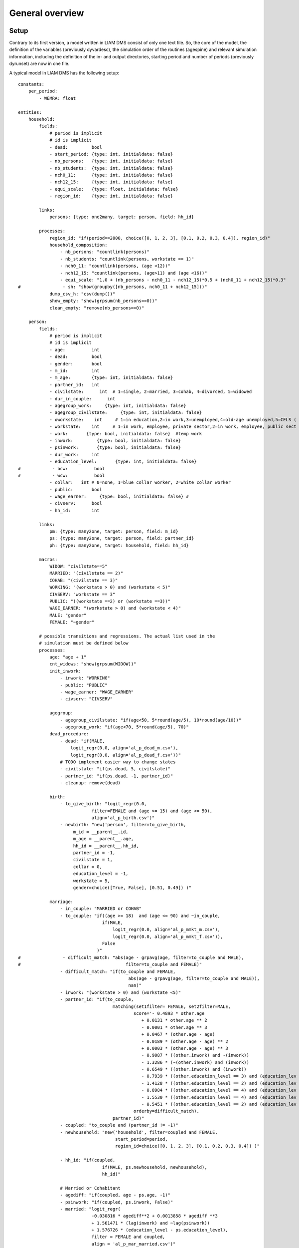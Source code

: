 #################
General overview
#################

*****
Setup
*****

Contrary to its first version, a model written in LIAM DMS consist of only one text file. So, the core of the model, the definition of the variables (previously dyvardesc), the simulation order of the routines (agespine) and relevant simulation information, including the definition of the in- and output directories, starting period and number of periods (previously dyrunset) are now in one file.

A typical model in LIAM DMS has the following setup::

    constants:
        per_period:
            - WEMRA: float
            
    entities:
        household:
            fields:
                # period is implicit
                # id is implicit
                - dead:         bool
                - start_period: {type: int, initialdata: false}
                - nb_persons:   {type: int, initialdata: false} 
                - nb_students:  {type: int, initialdata: false}            
                - nch0_11:      {type: int, initialdata: false}
                - nch12_15:     {type: int, initialdata: false}
                - equi_scale:   {type: float, initialdata: false}
                - region_id:    {type: int, initialdata: false}
    
            links:
                persons: {type: one2many, target: person, field: hh_id}
                
            processes:
                region_id: "if(period==2000, choice([0, 1, 2, 3], [0.1, 0.2, 0.3, 0.4]), region_id)"
                household_composition:
                    - nb_persons: "countlink(persons)"
                    - nb_students: "countlink(persons, workstate == 1)"
                    - nch0_11: "countlink(persons, (age <12))"
                    - nch12_15: "countlink(persons, (age>11) and (age <16))"
                    - equi_scale: "1.0 + (nb_persons - nch0_11 - nch12_15)*0.5 + (nch0_11 + nch12_15)*0.3"
    #                - sh: "show(groupby([nb_persons, nch0_11 + nch12_15]))"                
                dump_csv_h: "csv(dump())"
                show_empty: "show(grpsum(nb_persons==0))"
                clean_empty: "remove(nb_persons==0)"
                
        person:
            fields:
                # period is implicit
                # id is implicit
                - age:          int
                - dead:         bool
                - gender:       bool
                - m_id:         int
                - m_age:        {type: int, initialdata: false}
                - partner_id:   int
                - civilstate:      int  # 1=single, 2=married, 3=cohab, 4=divorced, 5=widowed
                - dur_in_couple:      int
                - agegroup_work:     {type: int, initialdata: false}
                - agegroup_civilstate:     {type: int, initialdata: false}            
                - oworkstate:    int     # 1=in education,2=in work,3=unemployed,4=old-age unemployed,5=CELS (
                - workstate:    int     # 1=in work, employee, private sector,2=in work, employee, public sect
                - work:       {type: bool, initialdata: false}  #temp work
                - inwork:         {type: bool, initialdata: false}                        
                - psinwork:       {type: bool, initialdata: false}            
                - dur_work:     int
                - education_level:       {type: int, initialdata: false}
    #            - bcw:          bool
    #            - wcw:          bool
                - collar:   int # 0=none, 1=blue collar worker, 2=white collar worker         
                - public:       bool
                - wage_earner:     {type: bool, initialdata: false} #
                - civserv:      bool
                - hh_id:        int
            
            links:
                pm: {type: many2one, target: person, field: m_id}      
                ps: {type: many2one, target: person, field: partner_id}
                ph: {type: many2one, target: household, field: hh_id}
                
            macros:
                WIDOW: "civilstate==5"
                MARRIED: "(civilstate == 2)"
                COHAB: "(civilstate == 3)"
                WORKING: "(workstate > 0) and (workstate < 5)"
                CIVSERV: "workstate == 3"
                PUBLIC: "((workstate ==2) or (workstate ==3))"
                WAGE_EARNER: "(workstate > 0) and (workstate < 4)"
                MALE: "gender"
                FEMALE: "~gender"
               
            # possible transitions and regressions. The actual list used in the
            # simulation must be defined below
            processes:
                age: "age + 1"
                cnt_widows: "show(grpsum(WIDOW))"
                init_inwork: 
                    - inwork: "WORKING"
                    - public: "PUBLIC"
                    - wage_earner: "WAGE_EARNER"
                    - civserv: "CIVSERV"
                    
                agegroup:
                    - agegroup_civilstate: "if(age<50, 5*round(age/5), 10*round(age/10))"            
                    - agegroup_work: "if(age<70, 5*round(age/5), 70)"
                dead_procedure:                
                    - dead: "if(MALE, 
                        logit_regr(0.0, align='al_p_dead_m.csv'), 
                        logit_regr(0.0, align='al_p_dead_f.csv'))"
                    # TODO implement easier way to change states                    
                    - civilstate: "if(ps.dead, 5, civilstate)"  
                    - partner_id: "if(ps.dead, -1, partner_id)"                   
                    - cleanup: remove(dead)
                                        
                birth:
                    - to_give_birth: "logit_regr(0.0,
                                filter=FEMALE and (age >= 15) and (age <= 50),
                                align='al_p_birth.csv')"   
                    - newbirth: "new('person', filter=to_give_birth, 
                         m_id = __parent__.id, 
                         m_age = __parent__.age, 
                         hh_id = __parent__.hh_id,
                         partner_id = -1,
                         civilstate = 1,
                         collar = 0,
                         education_level = -1,
                         workstate = 5, 
                         gender=choice([True, False], [0.51, 0.49]) )"  
                         
                marriage:
                    - in_couple: "MARRIED or COHAB"
                    - to_couple: "if((age >= 18)  and (age <= 90) and ~in_couple, 
                                    if(MALE,
                                        logit_regr(0.0, align='al_p_mmkt_m.csv'),
                                        logit_regr(0.0, align='al_p_mmkt_f.csv')), 
                                    False
                                  )"
    #                - difficult_match: "abs(age - grpavg(age, filter=to_couple and MALE),
    #                                        filter=to_couple and FEMALE)"
                    - difficult_match: "if(to_couple and FEMALE,
                                              abs(age - grpavg(age, filter=to_couple and MALE)),
                                              nan)"
                    - inwork: "(workstate > 0) and (workstate <5)"                                         
                    - partner_id: "if(to_couple, 
                                        matching(set1filter= FEMALE, set2filter=MALE,
                                                score='- 0.4893 * other.age 
                                                   + 0.0131 * other.age ** 2 
                                                   - 0.0001 * other.age ** 3
                                                   + 0.0467 * (other.age - age) 
                                                   - 0.0189 * (other.age - age) ** 2 
                                                   + 0.0003 * (other.age - age) ** 3
                                                   - 0.9087 * ((other.inwork) and ~(inwork)) 
                                                   - 1.3286 * (~(other.inwork) and (inwork)) 
                                                   - 0.6549 * ((other.inwork) and (inwork))
                                                   - 0.7939 * ((other.education_level == 3) and (education_lev
                                                   - 1.4128 * ((other.education_level == 2) and (education_lev
                                                   - 0.8984 * ((other.education_level == 4) and (education_lev
                                                   - 1.5530 * ((other.education_level == 4) and (education_lev
                                                   - 0.5451 * ((other.education_level == 2) and (education_lev
                                                orderby=difficult_match),
                                        partner_id)"
                    - coupled: "to_couple and (partner_id != -1)"   
                    - newhousehold: "new('household', filter=coupled and FEMALE,
                                         start_period=period,
                                         region_id=choice([0, 1, 2, 3], [0.1, 0.2, 0.3, 0.4]) )"
                        
                    - hh_id: "if(coupled,
                                    if(MALE, ps.newhousehold, newhousehold),
                                    hh_id)"
                                    
                    # Married or Cohabitant          
                    - agediff: "if(coupled, age - ps.age, -1)" 
                    - psinwork: "if(coupled, ps.inwork, False)"
                    - married: "logit_regr(
                                -0.030816 * agediff**2 + 0.0013858 * agediff **3 
                                + 1.561471 * (lag(inwork) and ~lag(psinwork))
                                + 1.576726 * (education_level - ps.education_level),
                                filter = FEMALE and coupled,
                                align = 'al_p_mar_married.csv')" 
                    - married: "if(MALE, ps.married, married)" 
                    - civilstate: "if(coupled, if(married, 2, 3), civilstate)" 
                    - dur_in_couple: "if(coupled,
                                    0, 
                                    if(in_couple, dur_in_couple+1, 0)
                                )"      
    #                - dump_csv_mmkt: "csv(dump(id, hh_id, age, MALE, married, coupled, civilstate, dur_in_cou
                                                                     
                marry_cohabitant:
                    # Cohabitant          
                    - agediff: "if(civilstate == 3, age - ps.age, -1)"
                    - inwork: "WORKING"
                    - psinwork: "if(civilstate == 3, ps.inwork, False)"
                    # Select only female-male couples to marry                                                
                    - married_cohab_f: "logit_regr(
                                -0.030816 * agediff**2 + 0.0013858 * agediff **3 
                                + 1.561471 * (lag(inwork) and ~lag(psinwork))
                                + 1.576726 * (education_level - ps.education_level),
                                filter = FEMALE and COHAB and ps.gender,
                                align = 'al_p_mar_married.csv')" 
                    - married_cohab_m: "ps.married_cohab_f" 
                    - married_cohab: "if(MALE, married_cohab_m, married_cohab_f)" 
                    - civilstate: "if(COHAB and married_cohab, 2, civilstate)" 
    #                - dump_csv_cohab: "csv(dump(id, hh_id, age, gender, dead, married_cohab_f, married_cohab_
    
                get_a_life:
                    #TODO what about the not married in 2002 and age >= 24  
                    - hh_id: "if(~(MARRIED or COHAB) and (age == 24), 
                        new('household', 
                            start_period=period,
                            region_id=choice([0, 1, 2, 3], [0.1, 0.2, 0.3, 0.4])
                        ),
                        hh_id)"
    
                divorce_procedure:
                    - agediff: "if(FEMALE and MARRIED , age - ps.age, 0)"
                    - inwork: "WORKING"
                    # select females to divorce
                    - divorce: "logit_regr(0.6713593 * ph.nch12_15 - 0.0785202 * dur_in_couple
                                    + 0.1429621 * agediff - 0.0088308 * agediff**2 
                                    - 0.814204 *((inwork) and (ps.inwork)) - 4.546278,
                                    filter = FEMALE and MARRIED, 
                                    align = 'al_p_divorce.csv')"
                    # change partners                             
                    - to_divorce: "divorce or ps.divorce"
                    - partner_id: "if(to_divorce, -1, partner_id)"
                    - civilstate: "if(to_divorce, 4, civilstate)"
                    - dur_in_couple: "if(to_divorce, 0, dur_in_couple)"
                    # move out males 
                    - hh_id: "if(MALE and to_divorce, 
                        new('household', 
                            start_period=period,
                            region_id=choice([0, 1, 2, 3], [0.1, 0.2, 0.3, 0.4])
                        ),
                        hh_id)"
    #                - dump_csv_div: "csv(dump(id, hh_id, age, gender, to_divorce, civilstate, dur_in_couple),
                                                                                                              
                separate_procedure:
                    - agediff: "if(FEMALE and COHAB , age - ps.age, 0)"
                    - inwork: "(workstate > 0) and (workstate <5)"                
                    # select females to divorce
                    - separate: "logit_regr(0.7106698 * ph.nch12_15 -0.0557708 * dur_in_couple 
                                    -0.6050533 *((inwork) and (ps.inwork)) -3.336578,
                                    filter = FEMALE and COHAB, 
                                    align = 'al_p_separate.csv')"
                    # change partners                             
                    - to_separate: "separate or ps.separate"
                    - partner_id: "if(to_separate, -1, partner_id)"
                    - civilstate: "if(to_separate, 1, civilstate)"
                    - dur_in_couple: "if(to_separate, 0, dur_in_couple)"                
                    # move out males 
                    - hh_id: "if(MALE and to_separate, 
                        new('household', 
                            start_period=period,
                            region_id=choice([0, 1, 2, 3], [0.1, 0.2, 0.3, 0.4])
                        ),
                        hh_id)"
    #                - dump_csv_sep: "csv(dump(id, hh_id, age, gender, to_separate, civilstate, dur_in_couple)
    #                - table_civilstate: "show(groupby([civilstate, gender]))"
    
                                                                                 
                education_level_2001:
                    - filter_2001: "education_level <0"
                    - education_level_2001_init: # initialise an education 
                         predictor: education_level
                         expr: "if(filter_2001,
                                        choice([2,3,4], [0.25, 0.39, 0.36]),
                                    education_level)"
                    - education_level_2001_1:
                         predictor: education_level
                         expr: "if(filter_2001 and (collar==1) and (workstate ==1),
                                      if(MALE, 
                                            choice([2, 3, 4], [0.45, 0.51, 0.04]),
                                            choice([2, 3, 4], [0.50, 0.46, 0.04])   ), 
                                      education_level)"                                                       
                    - education_level_2001_2:
                         predictor: education_level
                         expr: "if(filter_2001 and (collar==2) and (workstate ==1),
                                      if(MALE, 
                                            choice([2, 3, 4], [0.11, 0.31, 0.58]),
                                            choice([2, 3, 4], [0.11, 0.39, 0.50])    ), 
                                      education_level)"                                                       
                    - education_level_2001_3:
                         predictor: education_level
                         expr: "if(filter_2001 and (collar==1) and PUBLIC,
                                      if(MALE, 
                                            choice([2, 3, 4], [0.33, 0.30, 0.37]),
                                            choice([2, 3, 4], [0.15, 0.29, 0.56])   ), 
                                      education_level)"                                                       
                    - education_level_2001_4: # TODO change values
                         predictor: education_level
                         expr: "if(filter_2001 and (collar==2) and PUBLIC,
                                      if(MALE, 
                                            choice([2, 3, 4], [0.33, 0.30, 0.37]),
                                            choice([2, 3, 4], [0.15, 0.29, 0.56])   ), 
                                      education_level)"                                                       
                    - education_level_2001_5: # independent
                         predictor: education_level
                         expr: "if(filter_2001 and (workstate == 4),
                                      if(MALE, 
                                            choice([2, 3, 4], [0.20, 0.42, 0.38]),
                                            choice([2, 3, 4], [0.18, 0.42, 0.40])   ), 
                                     education_level)"
                    
                    - start_workage: "if(((workstate <5) or (workstate==6)) and (dur_work>=0), age - dur_work,
                    - education_level_2001_correction: # solve the age - education level problem
                        predictor: education_level
                        expr: "if(filter_2001 and (start_workage > 0),
                                if((start_workage < 19), 2, 
                                    if(start_workage < 24, 3, education_level)
                                    ),
                                education_level)"
                                     
    #                - sh_education_level: "show(groupby([agegroup_work, 10 * workstate + education_level], gr
                     
                show_educationlevel: "show(groupby([agegroup_work, education_level], grpsum(~dead))) "        
                                                                                                              
                education_level:
                    - education_level: "if((education_level < 0),
                                    choice([2,3,4], [0.25, 0.39, 0.36]),
                                    education_level)"
    
                table_collar: "show(groupby([education_level, collar])) " 
                collar_process:  # working, in education, unemployed or other inactive 
                    - filter_bw: "(((workstate > 0) and (workstate <7)) or (workstate == 10)) and (collar==0)"
                    - collar_process_1:
                        predictor: collar
                        expr: "if(filter_bw and (education_level == 2),
                                if(MALE,
                                    choice([1, 2], [0.83565, 0.16435]),
                                    choice([1, 2], [0.68684, 0.31316]) ),
                                    collar)"
                                    
                    - collar_process_2:
                        predictor: collar
                        expr: "if(filter_bw and (education_level == 3),
                                if(MALE,
                                    choice([1, 2], [0.6427, 1-0.6427]),
                                    choice([1, 2], [0.31278, 1-0.31278]) ),
                                    collar)"
                    - collar_process_3:
                        predictor: collar
                        expr: "if(filter_bw and (education_level == 4),
                                if(MALE,
                                    choice([1, 2], [0.0822, 1-0.0822]),
                                    choice([1, 2], [0.0386, 1-0.0386]) ),
                                    collar)"
    #                - show_collar: "show(groupby([collar, 10 * workstate + education_level] ))"
                                
                ineducation_process:
                    - show_work: "show(grpsum(workstate < 5))"            
                    - show_ineducation: "show(grpsum(workstate == 5))"
                    # decide ineducation upon age and education_level
                    - workstate: "if((workstate!=8) and
                                        ((age < 16) or 
                                         ((age < 19) and (education_level == 3)) or
                                         ((age < 24) and (education_level == 4))), 
                                         5, workstate)"                                      
                    - show_ineducation: "show(grpsum(workstate == 5))"                           
                    # unemployed if left education
                    - workstate: "if((workstate==5) and
                                        (((age == 16) and (education_level == 2)) or 
                                         ((age == 19) and (education_level == 3)) or 
                                         ((age == 24) and (education_level == 4))), 
                                        6, workstate)"
                                        
                    - show_ineducation: "show(grpsum(workstate == 5))"
                    - show_work: "show(grpsum(workstate < 5))"
    #                - show_workstate: "show(groupby([(10*workstate)+education_level, lag(workstate)]))"
                    
                table_inwork:
                    - t_inwork : "show(groupby([inwork, workstate]) )" 
                    - t_inwork_change : "show(groupby([workstate, lag(workstate)]) )"
    #                - all: "show(groupby([inwork, workstate, lag(workstate)]) )"                             
    #                - agegroup: "show(groupby([agegroup_work, workstate*10+education_level]) )"              
                
                inwork_process:
                    - before_job: "show(grpsum(inwork) )"
                    - before_no_job: "show(grpsum(workstate > 4))"
                    # retire 
                    - workstate: "if(MALE,
                                if(age >= 65, 9, workstate),
                                if(age >= WEMRA, 9, workstate)
                              )"                
                    - inwork: "WORKING"                
                    - work_score : "-1"
                    # Male 
                    - inwork_1_m:
                        predictor: work_score
                        expr: "if(MALE and (age >14) and (age<65) and (inwork),
                                    logit_score(-0.196599 * age + 0.0086552 * age **2 - 0.000988 * age **3
                                    - 1.491977 * (collar==1) + 0.1892796 * (MARRIED or COHAB) + 3.554612),
                                    work_score
                                )" 
                    - inwork_2_m:
                        predictor: work_score
                        expr: "if(MALE and (age >14) and (age<50) and (workstate > 5),
                                    logit_score(0.9780908 * age  -0.0261765 * age **2 +0.000199 * age **3
                                    +0.3113972 * (collar==1) -12.39108),
                                   work_score
                                )" 
                    - inwork_3_m:
                        predictor: work_score
                        expr: "if(MALE and (age>49) and (age<65) and (workstate == 10),
                                    logit_score(0.9780908 * age  -0.0261765 * age **2+0.000199 * age **3
                                    +0.3113972 * (collar==1) -12.39108),
                                    work_score
                                )" 
    
                    # FeMale 
                    - inwork_1_f:
                        predictor: work_score
                        expr: "if(FEMALE and (age >14) and (age<65) and (inwork),
                                    logit_score(-0.2740483 * age + 0.0109883 * age **2 -0.0001159 * age **3
                                    -1.17695 * (collar==1) + -0.0906834 * (MARRIED or COHAB) +3.648706),
                                    work_score
                                 )" 
                    - inwork_2_f:
                        predictor: work_score
                        expr: "if(FEMALE and (age >14) and (age<50) and (workstate > 5),
                                    logit_score(0.8217638 * age  -0.0219761 * age **2 +0.000166 * age **3
                                    -0.3441341 * (collar==1) -0.5590975 * (MARRIED or COHAB) -10.48043),
                                   work_score
                                )" 
                    - inwork_3_f:
                        predictor: work_score
                        expr: "if(FEMALE and (age>49) and (age<65) and (workstate == 10),
                                    logit_score(0.8217638 * age  -0.0219761 * age **2+0.000166 * age **3
                                    -0.3441341 * (collar==1) -0.5590975 * (MARRIED or COHAB) -10.48043),
                                    work_score
                                )" 
                    - job: "show(grpsum(inwork))"                
                    - work: "if((age > 15) and (age < 65),
                                if(MALE, 
                                    align(work_score, 
                                        take= (workstate == 3),
                                        leave= (age>49) and (age<65) and (workstate > 6) and (workstate < 10),
                                        fname='al_p_inwork_m.csv'),
                                    align(work_score, 
                                        take= (workstate == 3),
                                        leave=(age>49) and (age<65) and (workstate > 6) and (workstate < 10), 
                                        fname='al_p_inwork_f.csv')),
                                False
                               )"
                    # retire 
                    - workstate: "if(MALE,
                                if(age >= 65, 9, workstate),
                                if(age >= WEMRA, 9, workstate)
                              )"                
     
                    - inwork: "if(workstate==9, False, work)"
    #                - debug_inwork: "show(groupby([agegroup_work, workstate], filter=inwork and (work_score<0
                    # if not selected to work and last period in work set workstate to unemployed
                    - workstate: "if(~inwork and lag(inwork), 6, workstate)"
                    - dur_work: "if(inwork, dur_work + 1, 0)"                                                
                    - kept_job: "show(grpsum(inwork and lag(inwork)))"
                    - got_job: "show(grpsum(inwork and ~lag(inwork)))" 
                    - job: "show(grpsum(inwork))"
                    - job_problem: "show(grpsum(inwork and ~((age>14) and (age<65)) ) )"
                    - lag_workstate: "lag(workstate)"
    #                - dump_csv_job: "csv(dump((id, age, gender, work_score, work, workstate, lag_workstate, i
                    
                # Wage Earner, workstate 1,2,3
                wage_earner_process: 
                    - wage_earner_score: "-1"
                    - we_1_m: #Probability of being employee from in work and employee previous year (men)
                        predictor: wage_earner_score
                        expr: "if(MALE and(age>15) and (age<65) and (inwork) and ((lag(workstate) == 1) or (la
                                    logit_score(0.0346714*age + 0.9037688*(collar==1) -0.2366162*(civilstate==
                                    wage_earner_score
                                )"
                    - we_2_m: #Probability of becoming employee from in work but not employee previous year (m
                        predictor: wage_earner_score
                        expr: "if(MALE and(age>15) and (age<65) and (inwork) and ((lag(workstate) != 1) and (l
                                    logit_score(-0.1846511*age -0.001445 * age **2 + 0.4045586*(collar==1)+0.9
                                    wage_earner_score 
                                )"
                    - we_3_m: #Probability of becoming employee from not in work previous year (men)
                        predictor: wage_earner_score
                        expr: "if(MALE and(age>15) and (age<65) and (inwork) and (lag(workstate)>4),
                                    logit_score(-0.0485428*age + 1.1236*(collar==1)+2.761359),
                                    wage_earner_score 
                                )"
                    - we_1_f: #Probability of being employee from in work and employee previous year (women)
                        predictor: wage_earner_score
                        expr: "if(FEMALE and(age>15) and (age<65) and (inwork) and ((lag(workstate) == 1) or (
                                    logit_score(-1.179012*age + 0.0305389 * age **2 -0.0002454 * age **3 + -0.
                                    wage_earner_score 
                                )"
                    - we_2_f: #Probability of becoming employee from in work but not employee previous year (w
                        predictor: wage_earner_score
                        expr: "if(FEMALE and(age>15) and (age<65) and (inwork) and ((lag(workstate) != 1) and 
                                    logit_score(-0.8362935*age + 0.0189809 * age **2 -0.000152 ** age **3 -0.6
                                    wage_earner_score 
                                )"
                    - we_3_f: #Probability of becoming employee from not in work previous year (women)
                        predictor: wage_earner_score
                        expr: "if(FEMALE and(age>15) and (age<65) and (inwork) and (lag(workstate)>4),
                                    logit_score(-0.6177936*age + 0.0170716 * age **2 -0.0001582 *age**3 +9.388
                                    wage_earner_score 
                                )"
                    - wage_earner: "if((age>15) and (age<65) and (inwork),
                                        if(MALE, 
                                            align(wage_earner_score, 
                                                fname='al_p_wage_earner_m.csv'),
                                            align(wage_earner_score, 
                                                fname='al_p_wage_earner_f.csv')),
                                        False
                                    )"
                    - show_wage_earner: "show(grpsum(wage_earner))"
                    # Other inwork are self-employed   
                    - workstate: "if(inwork and ~wage_earner, 4, workstate)"
                    - show_selfemployed: "show(grpsum(workstate==4))"
                                         
                public_emp:
                   # Female
                   - work_age_f: "FEMALE and (age> 15) and (age < 65) and wage_earner"
                   - public_score : "-99999"
                   - public_f_1: 
                        predictor: public_score
                        expr: "if(work_age_f and lag(inwork) and ~lag(public),
                                    logit_score(
                                         0.0890169*age -0.0018488*age**2
                                        -0.4012818*(collar==1) -0.3234973*(MARRIED or COHAB)  -4.123885),
                                     public_score
                                     )" 
                   - public_f_2: 
                        predictor: public_score
                        expr: "if(work_age_f and lag(inwork) and lag(public) and (workstate !=3),
                                    logit_score(
                                         0.0266844*age 
                                        -1.209456*(collar==1) -0.7513913*(MARRIED or COHAB) +1.852208),
                                     public_score
                                    )" 
                   - public_f_3: 
                        predictor: public_score
                        expr: "if(work_age_f and ~lag(inwork),
                                    logit_score(
                                         0.3688486*age -0.0046727*age**2
                                        -0.4012818*(collar==1) -0.3234973*(MARRIED or COHAB) -6.879067),
                                     public_score 
                                    )" 
                   # Male
                   - work_age_m: "MALE and (age>15) and (age <65) and wage_earner"
                   - public_m_1: 
                        predictor: public_score
                        expr: "if(work_age_m and  lag(inwork) and ~lag(public),
                                    logit_score(
                                         -0.047131*age 
                                        -1.199581*(collar==1) -0.3863239*(MARRIED or COHAB) -2.129474),
                                     public_score
                                     )" 
                   - public_m_2: 
                        predictor: public_score
                        expr: "if(work_age_m and lag(inwork) and lag(public) and (workstate !=3),
                                    logit_score(
                                         0.216559*age -0.0020286 *age**2
                                        -0.4666532*(collar==1) -1.814848),
                                        public_score                                 
                                    )" 
                   - public_m_3: 
                        predictor: public_score
                        expr: "if(work_age_m and ~lag(inwork),
                                    logit_score(
                                        0.1964201*age -0.0020462*age**2
                                        -1.688204*(collar==1) -0.6600213*civilstate -4.0865137),
                                     public_score
                                )" 
                   - public: "if((age > 15) and (age <65 ) and wage_earner, 
                                    if(MALE, 
                                        align(public_score, 
                                            fname='al_p_public_m.csv'), 
                                        align(public_score,                                     
                                            fname='al_p_public_f.csv')),
                                    False
                               )"      
                                        
                   - show_public: "show(grpsum(public))"
                   # Other wage_earners are private sector
                   - workstate: "if(inwork and wage_earner and ~public, 1, workstate)"
                   - show_private_sector: "show(grpsum(workstate==1))"
    #               - dump_csv_public: "csv(dump(id, age, gender, public_score, inwork, workstate, public, wag
    
                civserv_process:
                    - civserv_score: "-1"            
                    # Female
                    - work_age_f: "FEMALE and (age> 15) and (age < 65) and public"
                    - civserv_f_1: #Probability of being a civil servant given that a person works as a civil 
                        predictor: civserv_score
                        expr: "if(work_age_f and lag(civserv),
                                    logit_score(2.251292), 
                                    civserv_score
                               )" 
                    - civserv_f_2: #Probability of being a civil servant given that a person works in the publ
                        predictor: civserv_score
                        expr: "if(work_age_f and not lag(civserv),
                                    logit_score(0.2278889*age -0.0034807*age**2 -0.4695609 *(collar==1) -6.266
                                    civserv_score
                               )" 
                    # MALE
                    - work_age_m: MALE and (age> 15) and (age < 65) and public
                    - civserv_m_1: #Probability of being a civil servant given that a person works as a civil 
                        predictor: civserv_score
                        expr: if(work_age_m and lag(civserv),
                                    logit_score(-3.871201 * (collar==1) + 3.060271), 
                                    civserv_score
                               ) 
                    - civserv_m_2: #Probability of being a civil servant given that a person works in the publ
                        predictor: civserv_score
                        expr: "if(work_age_m and not lag(civserv),
                                    logit_score(0.063816*age -0.001189*age**2 -0.4463475 *(collar==1)-2.886708
                                    civserv_score
                               )" 
                    - civserv: "if((age > 15) and (age <65 ) and public, 
                                    if(MALE, 
                                        align(civserv_score, 
                                            fname='al_p_civserv_m.csv'), 
                                        align(civserv_score,                                     
                                            fname='al_p_civserv_f.csv')),
                                    False
                               )" 
                   # Decide if civil servant or employee in public sector
                    - workstate: "if(public, if(civserv, 3, 2), workstate)"
                        
                    
                show_work: "show(grpsum((workstate >0) and (workstate < 5)))" 
                dump_csv_p: "csv(dump())"
                
    
    simulation:
        init:
            - household: [household_composition, clean_empty, region_id]  
            - person: [agegroup, init_inwork, education_level_2001, show_educationlevel]
                       
    
        processes:
            - household: [household_composition, clean_empty]    
            - person: [
                age, agegroup, 
                dead_procedure, 
                birth,
                cnt_widows,
                init_inwork, 
                table_inwork, table_collar,
                education_level,
                show_educationlevel, 
                ineducation_process,              
                marry_cohabitant, marriage, get_a_life, 
                ]
            - household: [household_composition]
            - person: [divorce_procedure, separate_procedure]
            - household: [household_composition]
            - person: [        
                collar_process,
                table_inwork,
                inwork_process,
    #            table_inwork,            
                wage_earner_process,
    #            table_inwork,
                public_emp,
    #            table_inwork,            
                civserv_process,
                table_inwork,
                collar_process,
    #            dump_csv_p
            ] 
    
            
    
        input:
            file: "base2001.h5"
        output:
            file: "simulation.h5"
    
        start_period: 2002   # first simulated period
        periods: 1

    
Note that all text following a "#" is considered to be comments, and therefore ignored.

A model consists of three main blocks. The first is the "constants-block". 

The second is the "entities block". This contains the body of the model, defines for every entity-level the pertaining variables, the links between these and other entities and the processes that pertain to the entity. 

Finally, the third block is the "simulation" block. This includes the location of the datasets, the number of periods and the start period, but it most importantly sets the order in which the procedures defined in the second block, are simulated.

********************
The simulation block
********************
